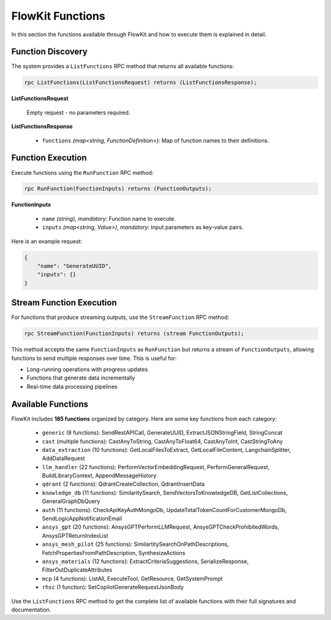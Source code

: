 .. _functions:

FlowKit Functions
=================

In this section the functions available through FlowKit and how to execute them is explained in detail.

Function Discovery
~~~~~~~~~~~~~~~~~~

The system provides a ``ListFunctions`` RPC method that returns all available functions:

.. code-block:: protobuf

   rpc ListFunctions(ListFunctionsRequest) returns (ListFunctionsResponse);

**ListFunctionsRequest**

   Empty request - no parameters required.

**ListFunctionsResponse**

   - ``functions`` *(map<string, FunctionDefinition>)*: Map of function names to their definitions.

Function Execution
~~~~~~~~~~~~~~~~~~

Execute functions using the ``RunFunction`` RPC method:

.. code-block:: protobuf

   rpc RunFunction(FunctionInputs) returns (FunctionOutputs);

**FunctionInputs**

   - ``name`` *(string)*, *mandatory*: Function name to execute.
   - ``inputs`` *(map<string, Value>)*, *mandatory*: Input parameters as key-value pairs.

Here is an example request:

.. code-block:: json

   {
       "name": "GenerateUUID",
       "inputs": {}
   }

Stream Function Execution
~~~~~~~~~~~~~~~~~~~~~~~~~

For functions that produce streaming outputs, use the ``StreamFunction`` RPC method:

.. code-block:: protobuf

   rpc StreamFunction(FunctionInputs) returns (stream FunctionOutputs);

This method accepts the same ``FunctionInputs`` as ``RunFunction`` but returns a stream of ``FunctionOutputs``, allowing functions to send multiple responses over time. This is useful for:

- Long-running operations with progress updates
- Functions that generate data incrementally
- Real-time data processing pipelines

Available Functions
~~~~~~~~~~~~~~~~~~~

FlowKit includes **185 functions** organized by category. Here are some key functions from each category:

   - ``generic`` (8 functions): SendRestAPICall, GenerateUUID, ExtractJSONStringField, StringConcat
   - ``cast`` (multiple functions): CastAnyToString, CastAnyToFloat64, CastAnyToInt, CastStringToAny
   - ``data_extraction`` (10 functions): GetLocalFilesToExtract, GetLocalFileContent, LangchainSplitter, AddDataRequest
   - ``llm_handler`` (22 functions): PerformVectorEmbeddingRequest, PerformGeneralRequest, BuildLibraryContext, AppendMessageHistory
   - ``qdrant`` (2 functions): QdrantCreateCollection, QdrantInsertData
   - ``knowledge_db`` (11 functions): SimilaritySearch, SendVectorsToKnowledgeDB, GetListCollections, GeneralGraphDbQuery
   - ``auth`` (11 functions): CheckApiKeyAuthMongoDb, UpdateTotalTokenCountForCustomerMongoDb, SendLogicAppNotificationEmail
   - ``ansys_gpt`` (20 functions): AnsysGPTPerformLLMRequest, AnsysGPTCheckProhibitedWords, AnsysGPTReturnIndexList
   - ``ansys_mesh_pilot`` (25 functions): SimilartitySearchOnPathDescriptions, FetchPropertiesFromPathDescription, SynthesizeActions
   - ``ansys_materials`` (12 functions): ExtractCriteriaSuggestions, SerializeResponse, FilterOutDuplicateAttributes
   - ``mcp`` (4 functions): ListAll, ExecuteTool, GetResource, GetSystemPrompt
   - ``rhsc`` (1 function): SetCopilotGenerateRequestJsonBody

Use the ``ListFunctions`` RPC method to get the complete list of available functions with their full signatures and documentation.
